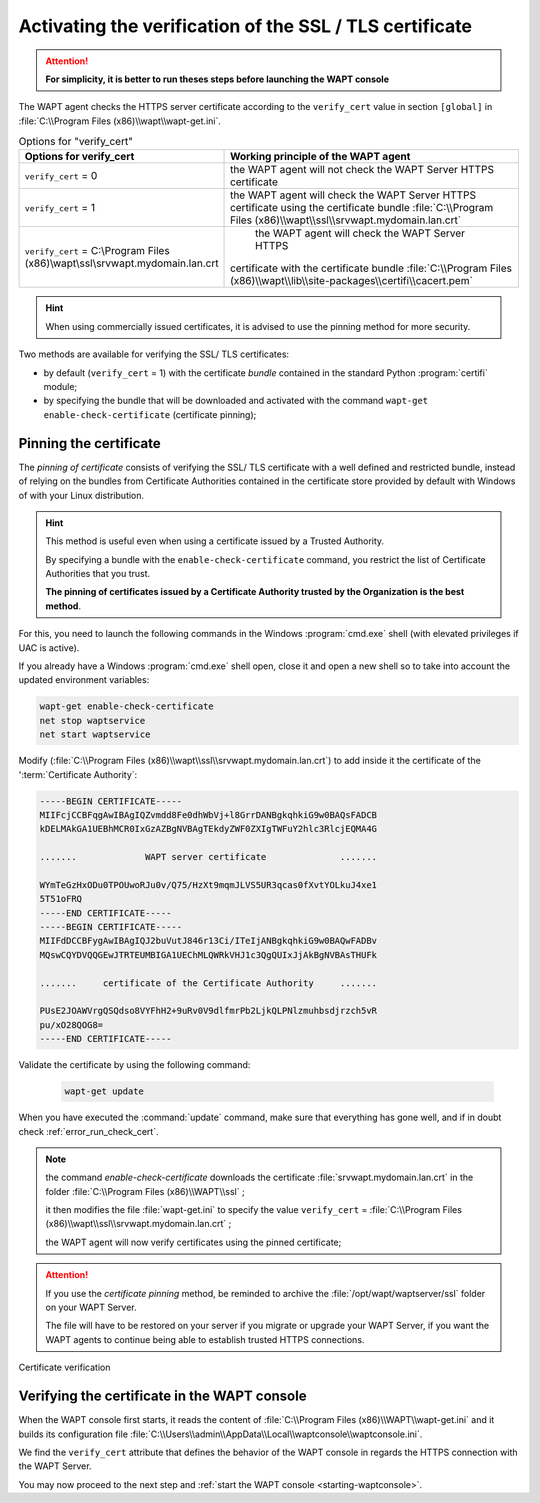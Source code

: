 .. Reminder for header structure :
   Niveau 1 : ====================
   Niveau 2 : --------------------
   Niveau 3 : ++++++++++++++++++++
   Niveau 4 : """"""""""""""""""""
   Niveau 5 : ^^^^^^^^^^^^^^^^^^^^

.. meta::
  :description: Securing the communications
                between the agent and the WAPT Server
  :keywords: pinning, certificate pinning, bundle, wapt-get.ini,
             Certificate Authority, enable-check-certificate, WAPT,
             documentation

.. _activating_HTTPS_certificate_verification:

Activating the verification of the SSL / TLS certificate
========================================================

.. attention::

  **For simplicity, it is better to run theses steps before
  launching the WAPT console**

The WAPT agent checks the HTTPS server certificate according
to the ``verify_cert`` value in section ``[global]``
in :file:`C:\\Program Files (x86)\\wapt\\wapt-get.ini`.

.. table:: Options for "verify_cert"
  :widths: 30, 50
  :align: center

  =============================================================================== ========================================================================
  Options for verify_cert                                                         Working principle of the WAPT agent
  =============================================================================== ========================================================================
  ``verify_cert`` = 0                                                             the WAPT agent will not check the WAPT Server HTTPS certificate

  ``verify_cert`` = 1                                                             the WAPT agent will check the WAPT Server HTTPS
                                                                                  certificate using the certificate bundle
                                                                                  :file:`C:\\Program Files (x86)\\wapt\\ssl\\srvwapt.mydomain.lan.crt`

  ``verify_cert`` = C:\\Program Files (x86)\\wapt\\ssl\\srvwapt.mydomain.lan.crt      the WAPT agent will check the WAPT Server HTTPS
                                                                                  certificate with the certificate bundle
                                                                                  :file:`C:\\Program Files (x86)\\wapt\\lib\\site-packages\\certifi\\cacert.pem`
  =============================================================================== ========================================================================

.. hint::

   When using commercially issued certificates, it is advised to use
   the pinning method for more security.

Two methods are available for verifying the SSL/ TLS certificates:

* by default (``verify_cert`` = 1) with the certificate *bundle*
  contained in the standard Python :program:`certifi` module;

* by specifying the bundle that will be downloaded and activated
  with the command ``wapt-get enable-check-certificate`` (certificate pinning);

Pinning the certificate
-----------------------

The *pinning of certificate* consists of verifying the SSL/ TLS certificate
with a well defined and restricted bundle, instead of relying on the bundles
from Certificate Authorities contained in the certificate store provided
by default with Windows of with your Linux distribution.

.. hint::

   This method is useful even when using a certificate issued
   by a Trusted Authority.

   By specifying a bundle with the ``enable-check-certificate`` command,
   you restrict the list of Certificate Authorities that you trust.

   **The pinning of certificates issued by a Certificate Authority trusted
   by the Organization is the best method**.

For this, you need to launch the following commands in the Windows
:program:`cmd.exe` shell (with elevated privileges if UAC is active).

If you already have a Windows :program:`cmd.exe` shell open,
close it and open a new shell so to take into account
the updated environment variables:

.. code-block:: bash

    wapt-get enable-check-certificate
    net stop waptservice
    net start waptservice

Modify (:file:`C:\\Program Files (x86)\\wapt\\ssl\\srvwapt.mydomain.lan.crt`)
to add inside it the certificate of the ':term:`Certificate Authority`:

.. code-block:: bash

    -----BEGIN CERTIFICATE-----
    MIIFcjCCBFqgAwIBAgIQZvmdd8Fe0dhWbVj+l8GrrDANBgkqhkiG9w0BAQsFADCB
    kDELMAkGA1UEBhMCR0IxGzAZBgNVBAgTEkdyZWF0ZXIgTWFuY2hlc3RlcjEQMA4G

    .......             WAPT server certificate              .......

    WYmTeGzHxODu0TPOUwoRJu0v/Q75/HzXt9mqmJLVS5UR3qcas0fXvtYOLkuJ4xe1
    5T51oFRQ
    -----END CERTIFICATE-----
    -----BEGIN CERTIFICATE-----
    MIIFdDCCBFygAwIBAgIQJ2buVutJ846r13Ci/ITeIjANBgkqhkiG9w0BAQwFADBv
    MQswCQYDVQQGEwJTRTEUMBIGA1UEChMLQWRkVHJ1c3QgQUIxJjAkBgNVBAsTHUFk

    .......     certificate of the Certificate Authority     .......

    PUsE2JOAWVrgQSQdso8VYFhH2+9uRv0V9dlfmrPb2LjkQLPNlzmuhbsdjrzch5vR
    pu/xO28QOG8=
    -----END CERTIFICATE-----

Validate the certificate by using the following command:

 .. code-block:: bash

     wapt-get update

When you have executed the :command:`update` command, make sure that everything
has gone well, and if in doubt check :ref:`error_run_check_cert`.

.. note::

  the command *enable-check-certificate* downloads the certificate
  :file:`srvwapt.mydomain.lan.crt` in the folder
  :file:`C:\\Program Files (x86)\\WAPT\\ssl`
  ;

  it then modifies the file :file:`wapt-get.ini` to specify the value
  ``verify_cert`` =
  :file:`C:\\Program Files (x86)\\wapt\\ssl\\srvwapt.mydomain.lan.crt`
  ;

  the WAPT agent will now verify certificates using the pinned certificate;

.. attention::

   If you use the *certificate pinning* method, be reminded to archive
   the :file:`/opt/wapt/waptserver/ssl` folder on your WAPT Server.

   The file will have to be restored on your server if you migrate or upgrade
   your WAPT Server, if you want the WAPT agents to continue being able
   to establish trusted HTTPS connections.

Certificate verification

Verifying the certificate in the WAPT console
---------------------------------------------

When the WAPT console first starts, it reads the content of
:file:`C:\\Program Files (x86)\\WAPT\\wapt-get.ini` and it builds its configuration
file :file:`C:\\Users\\admin\\AppData\\Local\\waptconsole\\waptconsole.ini`.

We find the ``verify_cert`` attribute that defines the behavior
of the WAPT console in regards the HTTPS connection with the WAPT Server.

You may now proceed to the next step and :ref:`start the WAPT console
<starting-waptconsole>`.
